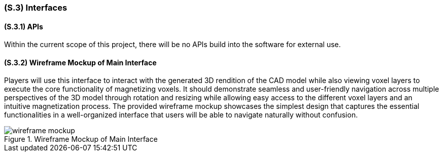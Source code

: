 <<<
[#s3,reftext=S.3]
=== (S.3) Interfaces

ifdef::!env-draft[]
TIP: _How the system makes the functionality of <<s2>> available to the rest of the world, particularly user interfaces and program interfaces (APIs). It specifies how that functionality will be made available to the rest of the world, including people (users) and other systems. These are interfaces provided by the system to the outside; the other way around, interfaces from other systems, which the system may use, are specified in <<e2>>._  <<BM22>>
endif::[]

==== (S.3.1) APIs

Within the current scope of this project, there will be no APIs build into the software for external use.

==== (S.3.2) Wireframe Mockup of Main Interface

Players will use this interface to interact with the generated 3D rendition of the CAD model while also viewing voxel layers to execute the core functionality of magnetizing voxels. It should demonstrate seamless and user-friendly navigation across multiple perspectives of the 3D model through rotation and resizing while allowing easy access to the different voxel layers and an intuitive magnetization process. The provided wireframe mockup showcases the simplest design that captures the essential functionalities in a well-organized interface that users will be able to navigate naturally without confusion.


.Wireframe Mockup of Main Interface
image::models/wireframe_mockup.png[scale=60%,align="center"]
